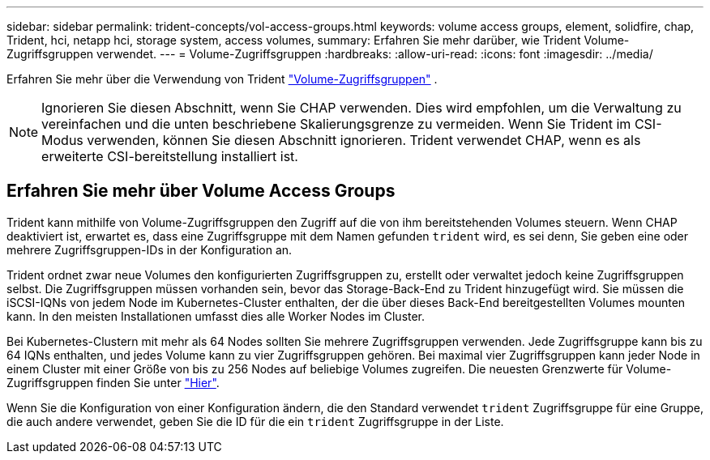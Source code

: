 ---
sidebar: sidebar 
permalink: trident-concepts/vol-access-groups.html 
keywords: volume access groups, element, solidfire, chap, Trident, hci, netapp hci, storage system, access volumes, 
summary: Erfahren Sie mehr darüber, wie Trident Volume-Zugriffsgruppen verwendet. 
---
= Volume-Zugriffsgruppen
:hardbreaks:
:allow-uri-read: 
:icons: font
:imagesdir: ../media/


[role="lead"]
Erfahren Sie mehr über die Verwendung von Trident https://docs.netapp.com/us-en/element-software/concepts/concept_solidfire_concepts_volume_access_groups.html["Volume-Zugriffsgruppen"^] .


NOTE: Ignorieren Sie diesen Abschnitt, wenn Sie CHAP verwenden. Dies wird empfohlen, um die Verwaltung zu vereinfachen und die unten beschriebene Skalierungsgrenze zu vermeiden. Wenn Sie Trident im CSI-Modus verwenden, können Sie diesen Abschnitt ignorieren. Trident verwendet CHAP, wenn es als erweiterte CSI-bereitstellung installiert ist.



== Erfahren Sie mehr über Volume Access Groups

Trident kann mithilfe von Volume-Zugriffsgruppen den Zugriff auf die von ihm bereitstehenden Volumes steuern. Wenn CHAP deaktiviert ist, erwartet es, dass eine Zugriffsgruppe mit dem Namen gefunden `trident` wird, es sei denn, Sie geben eine oder mehrere Zugriffsgruppen-IDs in der Konfiguration an.

Trident ordnet zwar neue Volumes den konfigurierten Zugriffsgruppen zu, erstellt oder verwaltet jedoch keine Zugriffsgruppen selbst. Die Zugriffsgruppen müssen vorhanden sein, bevor das Storage-Back-End zu Trident hinzugefügt wird. Sie müssen die iSCSI-IQNs von jedem Node im Kubernetes-Cluster enthalten, der die über dieses Back-End bereitgestellten Volumes mounten kann. In den meisten Installationen umfasst dies alle Worker Nodes im Cluster.

Bei Kubernetes-Clustern mit mehr als 64 Nodes sollten Sie mehrere Zugriffsgruppen verwenden. Jede Zugriffsgruppe kann bis zu 64 IQNs enthalten, und jedes Volume kann zu vier Zugriffsgruppen gehören. Bei maximal vier Zugriffsgruppen kann jeder Node in einem Cluster mit einer Größe von bis zu 256 Nodes auf beliebige Volumes zugreifen. Die neuesten Grenzwerte für Volume-Zugriffsgruppen finden Sie unter https://docs.netapp.com/us-en/element-software/concepts/concept_solidfire_concepts_volume_access_groups.html["Hier"^].

Wenn Sie die Konfiguration von einer Konfiguration ändern, die den Standard verwendet `trident` Zugriffsgruppe für eine Gruppe, die auch andere verwendet, geben Sie die ID für die ein `trident` Zugriffsgruppe in der Liste.
